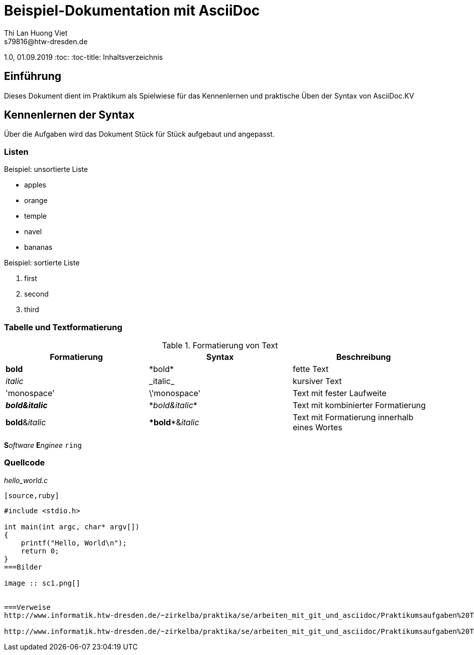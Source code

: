 :source-highlighter: highlightjs
= Beispiel-Dokumentation mit AsciiDoc 
Thi Lan Huong Viet
s79816@htw-dresden.de
1.0, 01.09.2019 
:toc: 
:toc-title: Inhaltsverzeichnis
// Platzhalter für weitere Dokumenten-Attribute 

== Einführung
Dieses Dokument dient im Praktikum als Spielwiese für das Kennenlernen und praktische Üben der Syntax von AsciiDoc.KV   

== Kennenlernen der Syntax

Über die Aufgaben wird das Dokument Stück für Stück aufgebaut und angepasst.

=== Listen

.Beispiel: unsortierte Liste 
// Platzhalter
* apples
* orange
  * temple
  * navel
* bananas

.Beispiel: sortierte Liste
// Platzhalter
1. first
2. second
3. third

=== Tabelle und Textformatierung
.Formatierung von Text
|===
|Formatierung |Syntax |Beschreibung

|*bold*
|\*bold* 
|fette Text

|_italic_ 
|\_italic_
|kursiver Text

|'monospace'
|\'monospace'
|Text mit fester Laufweite

|*_bold&italic_*
|\*_bold&italic_* 
|Text mit kombinierter Formatierung

|**bold**&__italic__  
|\**bold**&__italic__ 
|Text mit Formatierung innerhalb eines Wortes
|===

**S**_oftware_ **E**__nginee__ `ring`

=== Quellcode
._hello_world.c_
 [source,ruby]
----

#include <stdio.h>

int main(int argc, char* argv[])
{
    printf("Hello, World\n");
    return 0;
}
===Bilder

image :: sc1.png[]


===Verweise
http://www.informatik.htw-dresden.de/~zirkelba/praktika/se/arbeiten_mit_git_und_asciidoc/Praktikumsaufgaben%20Teil%202.html#title_asciidoc

http://www.informatik.htw-dresden.de/~zirkelba/praktika/se/arbeiten_mit_git_und_asciidoc/Praktikumsaufgaben%20Teil%202.html#table_textformation


